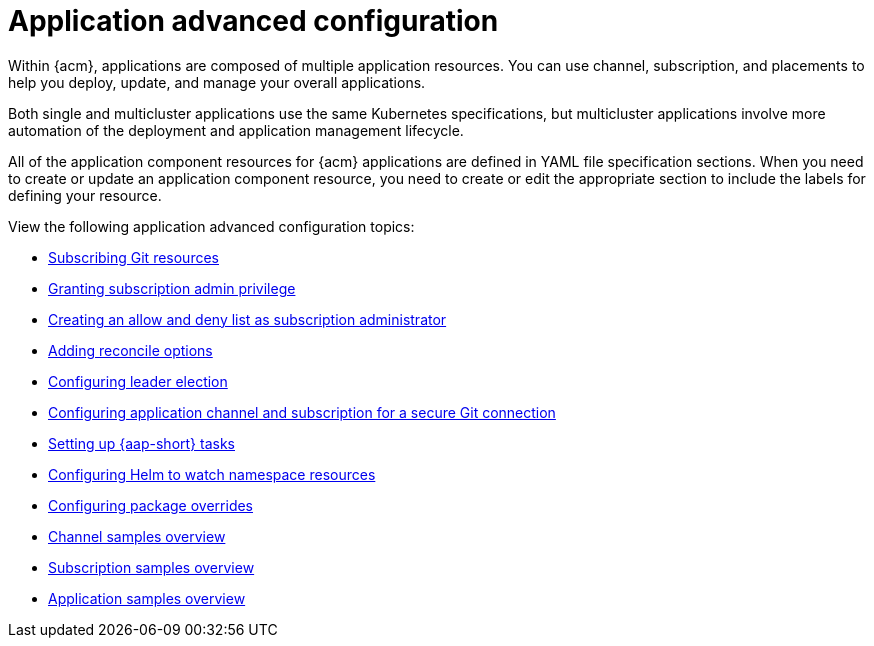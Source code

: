 [#application-advanced-configuration]
= Application advanced configuration

Within {acm}, applications are composed of multiple application resources. You can use channel, subscription, and placements to help you deploy, update, and manage your overall applications.

Both single and multicluster applications use the same Kubernetes specifications, but multicluster applications involve more automation of the deployment and application management lifecycle.

All of the application component resources for {acm} applications are defined in YAML file specification sections.
When you need to create or update an application component resource, you need to create or edit the appropriate section to include the labels for defining your resource.

View the following application advanced configuration topics:

* xref:../applications/subscribe_git_resources.adoc#subscribing-git-resources[Subscribing Git resources] 
* xref:../applications/subscription_admin.adoc#granting-subscription-admin-privilege[Granting subscription admin privilege]
* xref:../applications/allow_deny.adoc#creating-allow-deny-list[Creating an allow and deny list as subscription administrator]
* xref:../applications/reconcile_options.adoc#reconcile-options[Adding reconcile options]
* xref:../applications/config_leader_election.adoc#config_leader_election[Configuring leader election]
* xref:../applications/configuring_git_channel.adoc#configuring-git-channel[Configuring application channel and subscription for a secure Git connection] 
* xref:../applications/ansible_config.adoc#setting-up-ansible[Setting up {aap-short} tasks]
* xref:../applications/config_helm_watch.adoc#helm-watch-config[Configuring Helm to watch namespace resources]
* xref:../applications/package_overrides.adoc#configuring-package-overrides[Configuring package overrides]
* xref:../applications/channel_sample.adoc#channel-samples[Channel samples overview]
* xref:../applications/subscription_sample.adoc#subscription-samples[Subscription samples overview]
* xref:../applications/app_sample.adoc#application-samples[Application samples overview]
